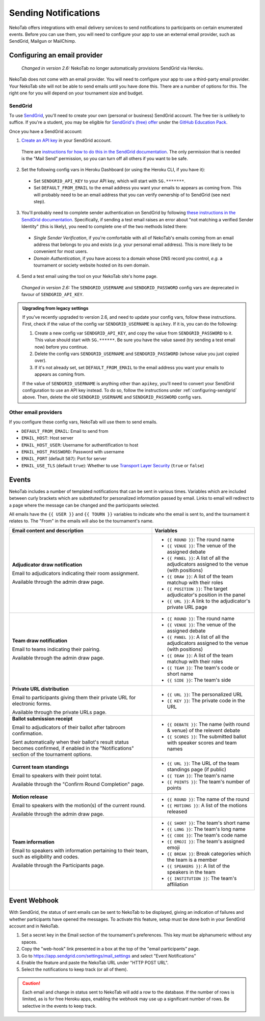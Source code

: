 ﻿=====================
Sending Notifications
=====================

NekoTab offers integrations with email delivery services to send notifications to participants on certain enumerated events. Before you can use them, you will need to configure your app to use an external email provider, such as SendGrid, Mailgun or MailChimp.

.. _configuring-email-provider:

Configuring an email provider
=============================

  *Changed in version 2.6:* NekoTab no longer automatically provisions SendGrid via Heroku.

NekoTab does not come with an email provider. You will need to configure your app to use a third-party email provider. Your NekoTab site will not be able to send emails until you have done this. There are a number of options for this. The right one for you will depend on your tournament size and budget.

.. _configuring-sendgrid:

SendGrid
--------

To use `SendGrid <https://sendgrid.com/>`_, you'll need to create your own (personal or business) SendGrid account. The free tier is unlikely to suffice. If you're a student, you may be eligible for `SendGrid's (free) offer <https://sendgrid.com/partners/github-education/>`_ under the `GitHub Education Pack <https://education.github.com/pack>`_.

Once you have a SendGrid account:

1. `Create an API key <https://app.sendgrid.com/settings/api_keys>`_ in your SendGrid account.

  There are `instructions for how to do this in the SendGrid documentation <https://sendgrid.com/docs/User_Guide/Settings/api_keys.html>`_. The only permission that is needed is the "Mail Send" permission, so you can turn off all others if you want to be safe.

2. Set the following config vars in Heroku Dashboard (or using the Heroku CLI, if you have it):

  - Set ``SENDGRID_API_KEY`` to your API key, which will start with ``SG.*******``.
  - Set ``DEFAULT_FROM_EMAIL`` to the email address you want your emails to appears as coming from. This will probably need to be an email address that you can verify ownership of to SendGrid (see next step).

3. You'll probably need to complete sender authentication on SendGrid by following `these instructions in the SendGrid documentation <https://sendgrid.com/docs/for-developers/sending-email/sender-identity/>`_. Specifically, if sending a test email raises an error about "not matching a verified Sender Identity" (this is likely), you need to complete one of the two methods listed there:

  - *Single Sender Verification*, if you're comfortable with all of NekoTab's emails coming from an email address that belongs to you and exists (*e.g.* your personal email address). This is more likely to be convenient for most users.
  - *Domain Authentication*, if you have access to a domain whose DNS record you control, *e.g.* a tournament or society website hosted on its own domain.

4. Send a test email using the tool on your NekoTab site's home page.

  *Changed in version 2.6:* The ``SENDGRID_USERNAME`` and ``SENDGRID_PASSWORD`` config vars are deprecated in favour of ``SENDGRID_API_KEY``.

.. admonition:: Upgrading from legacy settings
  :class: tip

  If you've recently upgraded to version 2.6, and need to update your config vars, follow these instructions. First, check if the value of the config var ``SENDGRID_USERNAME`` is ``apikey``. If it is, you can do the following:

  1. Create a new config var ``SENDGRID_API_KEY``, and copy the value from ``SENDGRID_PASSWORD`` to it. This value should start with ``SG.******``. Be sure you have the value saved (try sending a test email now) before you continue.
  2. Delete the config vars ``SENDGRID_USERNAME`` and ``SENDGRID_PASSWORD`` (whose value you just copied over).
  3. If it's not already set, set ``DEFAULT_FROM_EMAIL`` to the email address you want your emails to appears as coming from.

  If the value of ``SENDGRID_USERNAME`` is anything other than ``apikey``, you'll need to convert your SendGrid configuration to use an API key instead. To do so, follow the instructions under :ref:`configuring-sendgrid` above. Then, delete the old ``SENDGRID_USERNAME`` and ``SENDGRID_PASSWORD`` config vars.

Other email providers
---------------------

If you configure these config vars, NekoTab will use them to send emails.

- ``DEFAULT_FROM_EMAIL``: Email to send from
- ``EMAIL_HOST``: Host server
- ``EMAIL_HOST_USER``: Username for authentification to host
- ``EMAIL_HOST_PASSWORD``: Password with username
- ``EMAIL_PORT`` (default ``587``): Port for server
- ``EMAIL_USE_TLS`` (default ``true``): Whether to use `Transport Layer Security <https://en.wikipedia.org/wiki/Transport_Layer_Security>`_ (``true`` or ``false``)

Events
======

NekoTab includes a number of templated notifications that can be sent in various times. Variables which are included between curly brackets which are substituted for personalized information passed by email. Links to email will redirect to a page where the message can be changed and the participants selected.

All emails have the ``{{ USER }}`` and ``{{ TOURN }}`` variables to indicate who the email is sent to, and the tournament it relates to. The "From" in the emails will also be the tournament's name.

.. list-table::
  :header-rows: 1

  * - Email content and description
    - Variables

  * - **Adjudicator draw notification**

      Email to adjudicators indicating their room assignment.

      Available through the admin draw page.
    - * ``{{ ROUND }}``: The round name
      * ``{{ VENUE }}``: The venue of the assigned debate
      * ``{{ PANEL }}``: A list of all the adjudicators assigned to the venue (with positions)
      * ``{{ DRAW }}``: A list of the team matchup with their roles
      * ``{{ POSITION }}``: The target adjudicator's position in the panel
      * ``{{ URL }}``: A link to the adjudicator's private URL page

  * - **Team draw notification**

      Email to teams indicating their pairing.

      Available through the admin draw page.
    - * ``{{ ROUND }}``: The round name
      * ``{{ VENUE }}``: The venue of the assigned debate
      * ``{{ PANEL }}``: A list of all the adjudicators assigned to the venue (with positions)
      * ``{{ DRAW }}``: A list of the team matchup with their roles
      * ``{{ TEAM }}``: The team's code or short name
      * ``{{ SIDE }}``: The team's side

  * - **Private URL distribution**

      Email to participants giving them their private URL for electronic forms.

      Available through the private URLs page.
    - * ``{{ URL }}``: The personalized URL
      * ``{{ KEY }}``: The private code in the URL

  * - **Ballot submission receipt**

      Email to adjudicators of their ballot after tabroom confirmation.

      Sent automatically when their ballot's result status becomes confirmed,
      if enabled in the "Notifications" section of the tournament options.
    - * ``{{ DEBATE }}``: The name (with round & venue) of the relevent debate
      * ``{{ SCORES }}``: The submitted ballot with speaker scores and team names

  * - **Current team standings**

      Email to speakers with their point total.

      Available through the "Confirm Round Completion" page.
    - * ``{{ URL }}``: The URL of the team standings page (if public)
      * ``{{ TEAM }}``: The team's name
      * ``{{ POINTS }}``: The team's number of points

  * - **Motion release**

      Email to speakers with the motion(s) of the current round.

      Available through the admin draw page.
    - * ``{{ ROUND }}``: The name of the round
      * ``{{ MOTIONS }}``: A list of the motions released

  * - **Team information**

      Email to speakers with information pertaining to their team, such as eligibility and codes.

      Available through the Participants page.
    - * ``{{ SHORT }}``: The team's short name
      * ``{{ LONG }}``: The team's long name
      * ``{{ CODE }}``: The team's code name
      * ``{{ EMOJI }}``: The team's assigned emoji
      * ``{{ BREAK }}``: Break categories which the team is a member
      * ``{{ SPEAKERS }}``: A list of the speakers in the team
      * ``{{ INSTITUTION }}``: The team's affiliation

Event Webhook
=============

With SendGrid, the status of sent emails can be sent to NekoTab to be displayed, giving an indication of failures and whether participants have opened the messages. To activate this feature, setup must be done both in your SendGrid account and in NekoTab.

1. Set a secret key in the Email section of the tournament's preferences. This key must be alphanumeric without any spaces.
2. Copy the "web-hook" link presented in a box at the top of the "email participants" page.
3. Go to https://app.sendgrid.com/settings/mail_settings and select "Event Notifications"
4. Enable the feature and paste the NekoTab URL under "HTTP POST URL".
5. Select the notifications to keep track (or all of them).

.. caution:: Each email and change in status sent to NekoTab will add a row to the database. If the number of rows is limited, as is for free Heroku apps, enabling the webhook may use up a significant number of rows. Be selective in the events to keep track.

